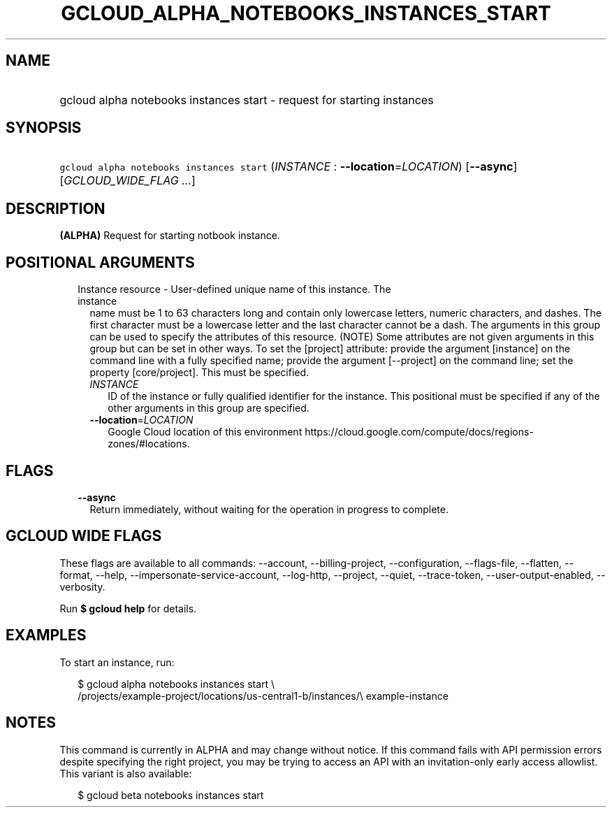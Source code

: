 
.TH "GCLOUD_ALPHA_NOTEBOOKS_INSTANCES_START" 1



.SH "NAME"
.HP
gcloud alpha notebooks instances start \- request for starting instances



.SH "SYNOPSIS"
.HP
\f5gcloud alpha notebooks instances start\fR (\fIINSTANCE\fR\ :\ \fB\-\-location\fR=\fILOCATION\fR) [\fB\-\-async\fR] [\fIGCLOUD_WIDE_FLAG\ ...\fR]



.SH "DESCRIPTION"

\fB(ALPHA)\fR Request for starting notbook instance.



.SH "POSITIONAL ARGUMENTS"

.RS 2m
.TP 2m

Instance resource \- User\-defined unique name of this instance. The instance
name must be 1 to 63 characters long and contain only lowercase letters, numeric
characters, and dashes. The first character must be a lowercase letter and the
last character cannot be a dash. The arguments in this group can be used to
specify the attributes of this resource. (NOTE) Some attributes are not given
arguments in this group but can be set in other ways. To set the [project]
attribute: provide the argument [instance] on the command line with a fully
specified name; provide the argument [\-\-project] on the command line; set the
property [core/project]. This must be specified.

.RS 2m
.TP 2m
\fIINSTANCE\fR
ID of the instance or fully qualified identifier for the instance. This
positional must be specified if any of the other arguments in this group are
specified.

.TP 2m
\fB\-\-location\fR=\fILOCATION\fR
Google Cloud location of this environment
https://cloud.google.com/compute/docs/regions\-zones/#locations.


.RE
.RE
.sp

.SH "FLAGS"

.RS 2m
.TP 2m
\fB\-\-async\fR
Return immediately, without waiting for the operation in progress to complete.


.RE
.sp

.SH "GCLOUD WIDE FLAGS"

These flags are available to all commands: \-\-account, \-\-billing\-project,
\-\-configuration, \-\-flags\-file, \-\-flatten, \-\-format, \-\-help,
\-\-impersonate\-service\-account, \-\-log\-http, \-\-project, \-\-quiet,
\-\-trace\-token, \-\-user\-output\-enabled, \-\-verbosity.

Run \fB$ gcloud help\fR for details.



.SH "EXAMPLES"

To start an instance, run:

.RS 2m
$ gcloud alpha notebooks instances start \e
  /projects/example\-project/locations/us\-central1\-b/instances/\e
example\-instance
.RE



.SH "NOTES"

This command is currently in ALPHA and may change without notice. If this
command fails with API permission errors despite specifying the right project,
you may be trying to access an API with an invitation\-only early access
allowlist. This variant is also available:

.RS 2m
$ gcloud beta notebooks instances start
.RE

